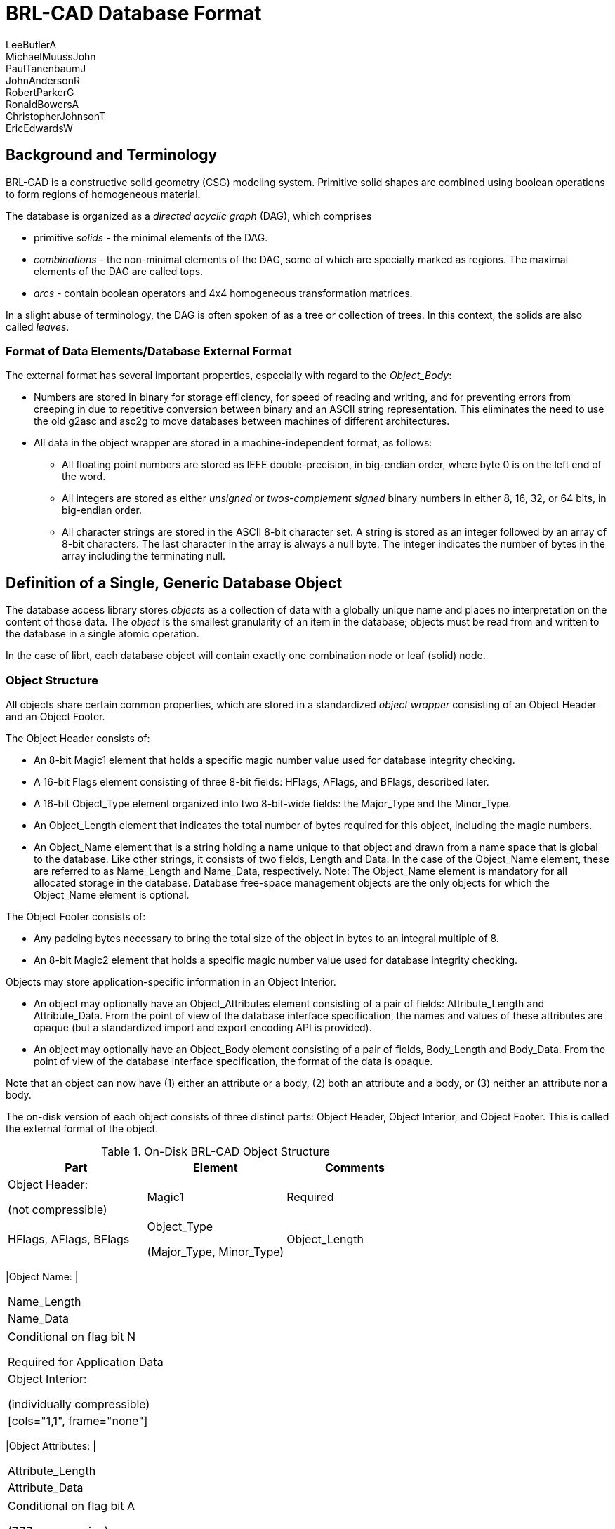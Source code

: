 = BRL-CAD Database Format
LeeButlerA; MichaelMuussJohn; PaulTanenbaumJ; JohnAndersonR; RobertParkerG; RonaldBowersA; ChristopherJohnsonT; EricEdwardsW

== Background and Terminology

BRL-CAD is a constructive solid geometry (CSG) modeling system.
Primitive solid shapes are combined using boolean operations to form regions of homogeneous material. 

The database is organized as a _directed acyclic graph_ (DAG), which comprises 

* primitive _solids_ - the minimal elements of the DAG.
* _combinations_ - the non-minimal elements of the DAG, some of which are specially marked as regions. The maximal elements of the DAG are called tops. 
* _arcs_ - contain boolean operators and 4x4 homogeneous transformation matrices.

In a slight abuse of terminology, the DAG is often spoken of as a tree or collection of trees.
In this context, the solids are also called __leaves__. 

=== Format of Data Elements/Database External Format

The external format has several important properties, especially with regard to the __Object_Body__: 

* Numbers are stored in binary for storage efficiency, for speed of reading and writing, and for preventing errors from creeping in due to repetitive conversion between binary and an ASCII string representation. This eliminates the need to use the old g2asc and asc2g to move databases between machines of different architectures. 
* All data in the object wrapper are stored in a machine-independent format, as follows: 
+
** All floating point numbers are stored as IEEE double-precision, in big-endian order, where byte 0 is on the left end of the word. 
** All integers are stored as either _unsigned_ or _twos-complement signed_ binary numbers in either 8, 16, 32, or 64 bits, in big-endian order. 
** All character strings are stored in the ASCII 8-bit character set. A string is stored as an integer followed by an array of 8-bit characters. The last character in the array is always a null byte. The integer indicates the number of bytes in the array including the terminating null. 


== Definition of a Single, Generic Database Object

The database access library stores _objects_ as a collection of data with a globally unique name and places no interpretation on the content of those data.
The _object_ is the smallest granularity of an item in the database; objects must be read from and written to the database in a single atomic operation. 

In the case of librt, each database object will contain exactly one combination node or leaf (solid) node. 

=== Object Structure

All objects share certain common properties, which are stored in a standardized _object wrapper_ consisting of an Object Header and an Object Footer. 

The Object Header consists of: 

* An 8-bit Magic1 element that holds a specific magic number value used for database integrity checking. 
* A 16-bit Flags element consisting of three 8-bit fields: HFlags, AFlags, and BFlags, described later. 
* A 16-bit Object_Type element organized into two 8-bit-wide fields: the Major_Type and the Minor_Type. 
* An Object_Length element that indicates the total number of bytes required for this object, including the magic numbers. 
* An Object_Name element that is a string holding a name unique to that object and drawn from a name space that is global to the database. Like other strings, it consists of two fields, Length and Data. In the case of the Object_Name element, these are referred to as Name_Length and Name_Data, respectively. Note: The Object_Name element is mandatory for all allocated storage in the database. Database free-space management objects are the only objects for which the Object_Name element is optional. 

The Object Footer consists of: 

* Any padding bytes necessary to bring the total size of the object in bytes to an integral multiple of 8. 
* An 8-bit Magic2 element that holds a specific magic number value used for database integrity checking. 

Objects may store application-specific information in an Object Interior. 

* An object may optionally have an Object_Attributes element consisting of a pair of fields: Attribute_Length and Attribute_Data. From the point of view of the database interface specification, the names and values of these attributes are opaque (but a standardized import and export encoding API is provided). 
* An object may optionally have an Object_Body element consisting of a pair of fields, Body_Length and Body_Data. From the point of view of the database interface specification, the format of the data is opaque. 

Note that an object can now have (1) either an attribute or a body, (2) both an attribute and a body, or (3) neither an attribute nor a body. 

The on-disk version of each object consists of three distinct parts: Object Header, Object Interior, and Object Footer.
This is called the external format of the object. 

.On-Disk BRL-CAD Object Structure
[cols="1,1,1", frame="all", options="header"]
|===
| Part
| Element
| Comments

|

Object Header:

(not compressible)
|Magic1
|Required

|HFlags, AFlags, BFlags

|

Object_Type

(Major_Type, Minor_Type)

|Object_Length
|Required

|



[cols="1,1", frame="none"]
|===

|Object Name:
|



[cols="1", frame="all"]
|===

|Name_Length

|Name_Data
|===
|===
|

Conditional on flag bit N

Required for Application Data

|

Object Interior:

(individually compressible)
|



[cols="1,1", frame="none"]
|===

|Object Attributes:
|



[cols="1", frame="all"]
|===

|Attribute_Length

|Attribute_Data
|===
|===
|

Conditional on flag bit A

(ZZZ compression)

|



[cols="1,1", frame="none"]
|===

|Object Body:
|



[cols="1", frame="all"]
|===

|Body_Length

|Body_Data
|===
|===
|

Conditional on flag bit B

(ZZZ compression)

|

Object Footer:

(not compressible)
|Padding
|

As required to maintain 8-byte object boundaries

|Magic2
|Required
|===

The routines rt_db_get_internal() and rt_db_put_internal() are used to move objects between their format in the database disk file and their internal format in memory.
The routines are defined in ``librt``.) 

=== Flags

The Flags element consists of three 8-bit fields: HFlags, AFlags, and BFlags.
The HFlags field is 1 byte containing flag bits that pertain to the noncompressible basic header and the database object as a whole.
The AFlags and BFlags fields are each single bytes containing flag bits that pertain to the (potentially compressed) attributes and body, respectively, in the object interior. 

.BRL-CAD Flags Structure
[cols="1,1,1,1,1,1,1,1,1,1,1,1,1,1,1,1,1,1,1,1,1,1,1,1,1,1", frame="all", options="header"]
|===
| HFlags
| 
| AFlags
| 
| BFlags

|7
|6
|5
|4
|3
|2
|1
|0
|
|7
|6
|5
|4
|3
|2
|1
|0
|
|7
|6
|5
|4
|3
|2
|1
|0

|OWid
|NP
|NWid
|r
|DLI
|AWid
|AP
|r
|r
|AZ
|BWid
|BP
|r
|r
|BZ
|===

[[_wid_flags]]
==== Wid Flags

The length of an object or sub-element in the database is recorded using an unsigned integer.
These are variable-width fields based on the magnitude of the maximum number needed.
The Wid bits specify the size of the unsigned integer employed in each instance.
There are four 2-bit width (Wid) flags: Object_Wid (OWid) and Name_Wid (NWid) (stored in HFlags), Attribute_Wid (AWid) (stored in AFlags), and Body_Wid (BWid) (stored in BFlags). The Wid fields are interpreted in this manner: 

.Wid Flag Definitions
[cols="1,1", frame="all", options="header"]
|===
| Wid Bits
| Width (in bits) of Associated Length Fields

|00
|8

|01
|16

|10
|32

|11
|64
|===

The OWid flag, at the high end of HFlags, encodes the width of the Object_Length field.
The NWid flag, in bits 3 and 4 of HFlags, encodes the width of the Name_Length field (when the name element is present; see the N bit, shown later). AWid (or BWid, as the case may be) encodes the width of the Attribute_Length field (when the Object_Attributes or Object_Body element is present; see the AP and BP bits below). 

(See the original draft at ____.) 

The rationale for allowing the width of the Object_Length field to be specified independently of the other widths is to save space on objects in which the values in many of the length fields nearly overflow the specified field width, so that their sum requires a wider field.
For example, for four 255-byte interior fields, the corresponding length fields need be no more than 8 bits wide, so the choice Interior_Wid=00 suffices, but their combined length of 1020 bytes would require Object_Wid=01.
Because all of the length fields besides Object_Length must have the same width (FIXME: is that true?), the largest of the values stored in these length fields determines the value of Interior_Wid required.
Both Object_Wid and Interior_Wid may vary from object to object.
It is expected that the routines that write an object to the disk will use the narrowest width possible for each object. 

[[_r_bits]]
==== "r" Bits

The bits labeled as "r" in all three flags are reserved for future design work assigning additional optional fields in the object. 

==== HFlags - the DLI Flag

The DLI flag is a 2-bit flag that indicates whether the object is an Application Data Object or a Database Layer Internal Object.
The bits are interpreted as follows: 

.DLI Flag Structure
[cols="1,1", frame="all", options="header"]
|===
| DLI Bits
| Meaning

|00
|
		Application Data Object

The object contains application-specific data.
N must be 1.
A and B are determined by what the application presents for storage in the object; both may be 0 (empty Object_Interior). 

|01
|
		Database Layer Internal, Header Object

A Header Object must be the first object encountered in the database.
In order to support direct concatenation of two existing databases into one new database, additional header objects may appear elsewhere in the database The header object has no object name, object attributes, or object body (e.g., NP=0, AP=0, BP=0). Major_Type=RESERVED, Minor_Type=0. 

|10
|
		Database Layer Internal, Free Storage.

Unused space in the database is kept using a special Free DB Storage object that has no object name or object attributes.
The object body is null-filled and of the proper size for the storage to be represented.
Like all other objects, the total length of the object will be a multiple of 8 bytes.
NP=0, AP=0, BP=1.
Major_Type=RESERVED, Minor_Type=0. 

|11
|
		Database Layer Internal, Reserved

This value is reserved for future use. 
|===

The DLI flag is not available to the higher database access layers. 

[NOTE]
====
Implementation note: Before writing a new object into the database in a free area, the library should read the object header from the database and confirm that the space is indeed free.
Similarly, additions to the end should be checked by ensuring that the file hasn't been extended.
In case the check fails, the database write should fail, the user should be notified, and the internal library mode (not the operating system file access permissions) should be changed over to read-only access so that no further attempts to write will be issued.
These checks will provide protection against two or more users trying to modify the same database simultaneously and accidentally stepping on each other.
In the NFS world, file locking isn't a strong enough assurance. 
====

==== HFlags - the NP Bit

The "NP" bit indicates whether the Name element (consisting of Name_Length and Object_Name fields) is present (1) or absent (0) in the noncompressible basic header immediately following the Object_Length field.
The width of the Name_Length field is specified by the Name_Wid field. 

==== AFlags/BFlags - the AP/BP Bit

The ``(A|B)P'' bit indicates whether the Attributes (or, alternatively, Body) element consisting of Attribute_Length and Attribute_Data (or Body_Length and Body_Data) fields, is present (1) or absent (0) in the Object_Interior. 

==== AFlags/BFlags - the AZ/BZ Flag

The 3-bit ``(A|B)Z'' flag indicates the compression, if any, of the object Attributes (or Body): 

.AZ/BZ Flag Definitions
[cols="1,1", frame="all", options="header"]
|===
| AZ/BZ Bits
| Compression Algorithm

|000
|None

|001
|GNU GZIP

|010
|Burroughs-Wheeler

|011
|Reserved

|100
|Reserved

|101
|Reserved

|110
|Reserved

|111
|Reserved
|===

=== Object Type

The Object_Type element is always 16 bits wide, organized into two 8-bit-wide fields: the Major_Type and the Minor_Type. 

.Object_Type Element Structure
[cols="1,1,1,1,1,1,1,1,1,1,1,1,1,1,1,1", frame="all", options="header"]
|===
| Object_Type

|Major Type
|Minor Type

|7
|6
|5
|4
|3
|2
|1
|0
|7
|6
|5
|4
|3
|2
|1
|0
|===

Each different Major_Type value is assigned to a different class of database objects.
The following values are defined in this specification: 

.Major_Type Values and Meanings
[cols="1,1", frame="all", options="header"]
|===
| Value
| Object Class

|0
|Reserved

|1
|BRL-CAD Nongeometry Objects

|2
|BRL-CAD Geometry Objects

|3
|Attribute-Only Objects

|8
|Experimental Binary Objects (Unrecorded Structure) (Minor Type Unspecified)

|9
|Uniform Array Binary Objects, (Type Described in Minor Type)

|10
|MIME_Typed Binary Objects (Attribute "mime_type" Describes Format)

|16-31
|Registered-Type Binary Objects

|128
|First Non-ARL Type Begins Here
|===

The remainder are available for extending the types of objects that may be stored in the database, allowing BRL-CAD users to extend the database for their own particular purposes far beyond what the "attribute" method permits. 

[[_major_type]]
==== Major_Type = 0: Reserved

Major Type 0 is illegal.
The rationale is to provide the library an opportunity to detect incompletely filled in data structures. 

==== Major_Type = 1: BRL-CAD Nongeometry Objects

This class of objects is private to librt and concerns all nongeometric objects needed by the library.
For this Major_Type, the following Minor_Type values are defined: 

.Major_Type = 1:  Minor_Type Values and Meanings
[cols="1,1", frame="all", options="header"]
|===
| Minor_Type Value
| Object Type

|0
|Reserved for sanity check

|1
|Combination

|2
|Grip (Nongeometric)

|3
|Joint (Nongeometric)
|===

All other values reserved for future expansion. 

?????Should "Grip" and "Joint" objects be of this type, or Major_Type = 2? 

==== Major_Type = 2: BRL-CAD Geometry Objects

This class of objects is private to librt and concerns all geometric objects needed by the library.
Typically, there will be one xxx/xxx.c module in librt for each minor type.
For this Major_Type, the following Minor_Type values are defined: 

.Major_Type = 2:  Minor_Type Values and Meanings
[cols="1,1", frame="all", options="header"]
|===
| Minor_Type Value
| Object Type

|0
|Reserved for sanity check

|1
|Torus (TOR)

|2
|Truncated General Cone (TGC)

|3
|Ellipsoid (ELL)

|4
|Generalized ARB.  V + 7 vectors

|5
|ARS

|6
|Half-Space (HALF)

|7
|Right Elliptical Cylinder (REC) (TGC special case)

|8
|Polygonal faceted object (Polysolid)

|9
|B-Spline Solid

|10
|Sphere (ELL Special Case)

|11
|n-Manifold Geometry (NMG) solid

|12
|Extruded bitmap solid

|13
|Volume (VOL)

|14
|ARB with N faces (ARBN)

|15
|Pipe (wire) solid (PIPE)

|16
|Particle system solid (PART)

|17
|Right Parabolic Cylinder (RPC)

|18
|Right Hyperbolic Cylinder (RHC)

|19
|Elliptical Paraboloid (EPA)

|20
|Elliptical Hyperboloid (EHY)

|21
|Elliptical Torus (ETO)

|22
|Grip Nongeometric

|23
|Joint Nongeometric

|24
|Height Field (HF)

|25
|Displacement Map (DSP)

|26
|2D Sketch (SKETCH)

|27
|Solid of extrusion (EXTRUDE)

|28
|Instanced submodel

|29
|FASTGEN4 CLINE solid

|30
|Bag o' triangles (BOT)

|31
|Combination Record

|32
|Experimental binary

|33
|Uniform-array binary

|34
|MIME-typed binary

|35
|Superquadratic ellipsoid

|36
|Metaball

|37
|Brep object

|38
|Hyperboloid of one sheet (HYP)

|39
|Constraint object

|40
|Solid of revolution

|41
|Collection of points (PNTS)
|===

The details of these Minor_Types are provided in Section IV. 

==== Major_Type = 3: Attribute-Only Objects

This type of object stores only attributes in the object interior section; it has no object body elements. 

For example, if several objects need to have the same shader parameters, it would be possible to create one attribute-only object to hold these common attributes and serve as a simple form of "macro". Objects that needed to share these attributes could all reference the same attribute object.
If the attribute object is altered, then all of the objects that reference it would be updated together.
Without this capability, the user would have to update each element individually to alter the attributes. 

Conventions will have to be established regarding which attributes of an attribute-only object will be used when a macro reference is performed.
For example, rt shaders will only be interested in the value of the "oshader=" attribute, while librt's tree-walker might also be interested in the "rgb=", "giftmater=", "nsn=", "material=", and "los=" attributes (assuming that a convention was developed so that a combination could macro-reference an attribute-only object too). 

An attribute-only object may not have an object body; thus, flag bit B must always be zero for this type of object. 

As used by the rt family of applications codes, these attribute-only objects will contain "macros" for shaders.
The shader name and its parameters shall be encoded as a single ASCII string, which is the value of the "oshader=" attribute.
An rt shader named "macro" (or equivalent) would take a single parameter "obj=", which would specify the name of the attribute-only object in the database from which the actual shader and shader parameter information would be extracted. 

There will be one attribute-only object with a reserved object name of "_GLOBAL" that will be used to contain various kinds of states that are global to the entire ".g" database and that had previously been found in the database header itself.
There will be the following BRL-CAD-specific attributes whose meaning is predefined for the _GLOBAL object: 

* title = The database "title" string previously found in the database header. 
* units = The most recent editing units, specified as an ASCII string with a floating point conversion factor. For example, the conversion factor for inches to millimeters would be 25.4. 
* regionid_colortable = A string that contains a collection of all the information previously found in "struct material_rec ID_MATERIAL" records. Exact encoding yet to be determined; it's a collection of integer 5-tuples of the form: {low, high, r, g, b}. 

In addition, the "comment=" attribute of the "_GLOBAL" object may be used to store human-readable remarks about the database that are not more properly associated with a specific database item.
These might include remarks about data sources, model evolution, security classification, and release restrictions.
In the absence of some outboard revision-control system, this might also be a place to record modification history, although such use is discouraged. 

[[_bulk_binary_objects]]
==== Bulk Binary Objects (Major_Types 8-31)

This class of objects contains various "bulk" binary data that might otherwise have been placed in auxiliary files. 

MGED and stand-alone commands must be built to store/extract these opaque binary objects between a ".g" file and other files.
A user might want to use those same MGED commands to store or extract the binary object body of any object for external processing.
An easy example to imagine is the importing and exporting of texture maps for external processing, but the same commands could be used for importing and exporting solid parameters in their external binary form. 

These objects may be referenced in combination nodes, for organizational purposes, but they cannot be drawn in MGED or raytraced, and doing so would result in a warning message being printed by the tree walker as that arc is traversed.
This class may be used by all applications and layers. 

The data's purpose may be placed in the "purpose=" attribute.
(????????Need a table/registry of presently known values for this attribute.) 

Routines that retrieve bulk binary objects should check the minor type and the "purpose=" attribute and send a warning message in the event of a mismatch, but best-effort processing of the object should continue.
This will permit some degree of error checking, which should benefit novice users without standing in the way of "creatively" reusing one set of data, (e.g., using one array of values as both a height field and a bwtexture). This allows common data perversion practices, such as interpreting an array of floats as an array of bytes, to continue. 

Each application will need to have its own syntax for the user to specify whether the data source is an outboard file or a raw-binary object.
For example, the current RT sh_texture module uses the keyword file="name" to indicate an outboard file; that might be supplemented with an additional obj="name" possibility for retrieving from an inboard raw-binary object. 

===== Major_Type = 8: Experimental Binary Objects

This class of objects contains bulk binary data and is intended for experimental use by applications developers.
Each time a database containing objects of this type is opened, BRL-CAD will issue a user-visible warning.
Production software and databases should not use these objects.
Developers should obtain registered 16-bit object types from the website in order to avoid collisions with other applications. 

===== Major_Type = 9: Uniform Array Binary Objects

This class of objects contain various "bulk" binary data that might otherwise have been placed in an auxiliary file. 

Point of Discussion?????Has ramifications... we have to implement type advising, so that applications that use these data can compare the type provided in the minor type code with the type that they're expecting and advise the user (with a warning message) that there is a potential type mismatch. 

.Uniform Array Binary Objects Minor_Type Structure
[cols="1,1,1,1,1,1,1,1", frame="all", options="header"]
|===
| Minor_Type

|7
|6
|5
|4
|3
|2
|1
|0

|r
|r
|Wid
|S
|Atom
|===

The 3-bit ``Atom'' flag indicates the fundamental data type of the atomic elements in the array according to the following scheme: 

.Atom Flag Definitions
[cols="1,1", frame="all", options="header"]
|===
| Atom Bits
| Data Type

|000
|Reserved for sanity check

|001
|Reserved

|010
|float (IEEE, network order)

|011
|double (IEEE, network order)

|100
|8-bit int

|101
|16-bit int

|110
|32-bit int

|111
|64-bit int
|===

The ``S'' bit indicates whether an integer type is signed (1) or unsigned (0). Floats and doubles (i.e., atomic types with the highest atom bit equal to 0) are explicitly signed, so they will have the ``S'' bit equal to 1.
(The bit patterns corresponding to unsigned floats and doubles are reserved for possible other use.) 

The 2-bit ``Wid'' flag specifies the length (in atomic elements) of the array elements: 

.Wid Flag Definitions
[cols="1,1", frame="all", options="header"]
|===
| Wid Bits
| Atoms per Array Element

|00
|1

|01
|2

|10
|3

|11
|4
|===

The remaining Minor_Type bits ``r'' are reserved for the design committee to use for other purposes, possibly including extensions of the ``Atom'' and/or ``Wid'' flags. 

As examples, data in PIX(5) format, which might be used for a texture map, would have Minor_Type ``0010 0100'', indicating a triple of unsigned char, and CMYK data might be stored with Minor_Type ``0011 1011'', indicating a quadruple of doubles. 

The data's purpose (e.g., height field, texture, bump, displacement, etc.) may be placed in the "purpose=" attribute.
????? Point of Discussion ???(Need a table/registry of presently known values for this attribute.) 

===== Major_Type = 10: MIME-Typed Binary Objects

This class of objects contains data, the format of which is specified in the attribute "mime_type". The Minor_Type of these objects should always be zero. 

===== Major_Type = 16-31: Registered-Type Binary Objects

This class of objects contains application-specific bulk binary data and is intended for use in production software and databases.
Developers can obtain registered 16-bit object types from the website to identify these objects.
The data's purpose, (e.g., height field, texture, bump, displacement, etc.) may be placed in the "purpose=" attribute.
(Need a table/registry of presently known values for this attribute). 

==== Major_Type = 255: Database Layer Internal Objects

A Minor_Type of 1 indicates that this is a contiguous block of free storage. 

A Minor_Type of 2 indicates that this is a database header. 

=== Object Length

The Object Length specifies the number of 8-byte chunks used to store an object.
This includes all bytes from Magic1 through Magic2, inclusive. 

=== Object Name

The Object_Name element is a string that holds a name unique to that object and drawn from a name space that is global to the database.
The Object_Name element is mandatory for all allocated storage in the database.
Database free-space management objects are the only objects for which the Object_Name element is optional. 

The name is specified in 8-bit ASCII.
There is no support for UNICODE.
The name is null-terminated, and the null byte is included in Name_Length. 

See the section on DLI flags.
In the case of Free objects, the name is not retained.
Undeleted objects have a different DLI flag code. 

=== Object Attributes

An object may optionally have an Object_Attributes element which stores an association list (key=value) binding attributes to values: 

  aname1=value1, aname2=value2, ..., anameN=valueN

The keys are ASCII strings of unlimited length.
These attributes are intended for direct use by programs.
There will be a WWW registry of attribute names presently in use to prevent two application developers from using the same attribute name for different purposes. 

For attribute names and ASCII attribute values, The decision was taken to support 8-bit ASCII only.
The on-disk encoding of this will simply be: 

  aname1 NULL value1 NULL ... anameN NULL valueN NULL NULL	where NULL represents a byte with all bits zero.
The NULL in place of anameN+1 signals the end of the ASCII attribute data. 

PROPOSED: A second type of attribute has an ASCII key but a binary value.
Such attributes follow the ASCII-valued ones after the double NULLs: 

  anameN+1 NULL uintN <uintN  binary bytes> [...0 or more binary attribute pairs] where, for each binary attribute pair, the uintN is of size AWid and is the length of the binary value for its ASCII key. 

Every object in the database may have zero or more attributes attached to it; the meaning of these attributes will vary depending on which application or library processes them. 

There are several aname conventions that all BRL-CAD applications are expected to respect.
There will be a WWW extendable registry of "in-use" anames, so that independent applications developers may select aname strings for their own use without fear of name conflicts later.
The initial registry would include: 

* comment = Every object may optionally have a comment that contains a string of an arbitrary number of newline-terminated lines of text. These are strings for use by humans only. None of the BRL-CAD software may parse or interpret these strings other than to print them and edit them when requested by the user. They are provided for the modeler to place notes in. 
* nsn = The American National Stock Number (NSN) for this part, when known. 
* material = The format of this string is not currently defined as there are conflicting naming/coding conventions employed by the various standards organizations (e.g., ISO, ASME, etc.). 
* region = For combinations, indicates this combination is a region. Boolean. 
* inherit = For combinations, indicates whether attributes from lower combinations in tree will replace higher ones. Boolean, default=0. 
* oshader = For combinations, read by the "rt" program, optical shader name and parameter string (separated from each other by white space). Meaningful only at or above a region node, and only on a combination, or in an attribute-only "macro". 
* rgb = For combinations, when present indicates optical rgb color is specified. 
* region_id = For regions, GIFT compatibility. Integer. 
* giftmater = For regions, GIFT compatibility. Integer. (Point of Discussion?????Should we use negative values for air codes, positive for non-air, so we can eliminate air codes?) 
* aircode = For regions, air code. Integer. 0 is the same as attribute not specified. (Point of Discussion?????Possibly eliminated in favor of negative giftmater values). 
* los = For regions, GIFT compatibility. Integer. 
* component = For regions, the name of the MUVES component containing this object. 
* rlist = The proposed BRL-CAD "replacement list" field would be stored on a binary-block attribute ("rlist="). [deferred implementation] 
* macro = If present, specifies name of an attribute-only object to be consulted for additional attribute values. 

	All other attributes, from whatever source, would be stored similarly, including application-specific and end-user-created attributes. 

=== Object Body

The contents of the Object Body are opaque?? to the database layer.
The contents of this element are interpreted based upon the Object_Type.
The Object_Body is not constrained to start on a chunk boundary. 

=== Padding and Length Rounding

The minimal object is a Free object (with no name) 8 bytes long: 

  Magic1 (1 byte)
  HFlags = 000xxxxx (1 byte)
  AFlags = 0000xx00 (1 byte)
  BFlags = 0000xx00 (1 byte)
  ObjType = Free (2 bytes)
  ObjLen = 8 (1 byte)
  Magic2 (1 byte)	This is why we have chosen the 8-bit size for our chunks.
Pad bytes are inserted as necessary in the Object Footer immediately before the second magic number so that the final byte of the object is the Magic2 byte.
The pad bytes are not counted as part of the Body_Length, but are counted as part of the Object_Length. 

The minimal valid object is thus the following Free object: 

  Magic1 (1 byte)
  HFlags = 00000x10 (1 byte), OWid=00, NP=0, NWid=00, DLI=10
  AFlags = 000xx000 (1 byte), AWid=00, AP=0, AZ=000
  BFlags = 000xx000 (1 byte), BWid=00, BP=0, BZ=000
  Object_Type = RESERVED (2 bytes)
  Object_Length = 8 (1 byte)
  Magic2 (1 byte)

The header of the database will always look like this: 

  Magic1 (1 byte)
  HFlags = 000xxx01 (1 byte), HWid=00, NP=0, DLI=01
  AFlags = 00000000 (1 byte), AWid=00, AP=0, AZ=000
  BFlags = 00000000 (1 byte), BWid=00, BP=0, BZ=000
  Object_Type = RESERVED (2 bytes)
  Object_Length = 8 (1 byte)
  Magic2 (1 byte)

The hex and ASCII dump of this object would look something this: 

  76 01 00 00 00 01 00 35 |v......5|

The minimal valid allocated database storage object (with an Object_Name, no Object_Attributes or Object_Body) would thus be: 

  Magic1 (1 byte)
  HFlags = 00100x00 (1 byte), OWid=00, NP=1, NWid=00, DLI=00
  AFlags = 000xx000 (1 byte), AWid=00, AP=0, AZ=000
  BFlags = 000xx000 (1 byte), BWid=00, BP=0, BZ=000
  Object_Type = OPAQUE?????_BINARY (2 bytes)
  Object_Length = 16 (1 byte)
  Name_Length = 2 (1 byte)
  Object Name (1 character + null byte) (2 bytes)
  Pad (5 bytes)
  Magic2 (1 byte)

Without the padding, that (rather useless) object would be 11 bytes long.
Given the rounding requirements, it is clear that all allocated storage objects in the database must be at least 16 bytes long.
A database object with a minimal Object_Body would need 12 bytes, which would need to be padded out to 16 bytes as well: 

  Magic1 (1 byte)
  HFlags = 001xxxxx (1 byte)
  ?? correctly xfer these data to A/B flags: IFlags???? = 00x1xxxx (1 byte)
  AFlags = 00000000 (1 byte), AWid=00, AP=0, AZ=000
  BFlags = 00000000 (1 byte), BWid=00, BP=0, BZ=000
  Object Type (2 bytes)
  Object Length = 16 (1 byte)
  Name Length = 2 (1 byte)
  Object Name (1 character + null byte) (2 bytes)
  Body Length = 1 (1 byte)
  Body Data (1 byte)
  Pad (4 bytes)
  Magic2 (1 byte)

=== How Objects Are Grouped into a Database



=== Details of BRL-CAD-Specific Nongeometric Database Object Types



=== Details of BRL-CAD-Specific Geometric Database Object Types



=== Extensions for Deferred Implementation



=== Community Feedback on the Proposal



[[_database_library_application_programming_interface]]
=== Database Library Application Programming Interface (API)

